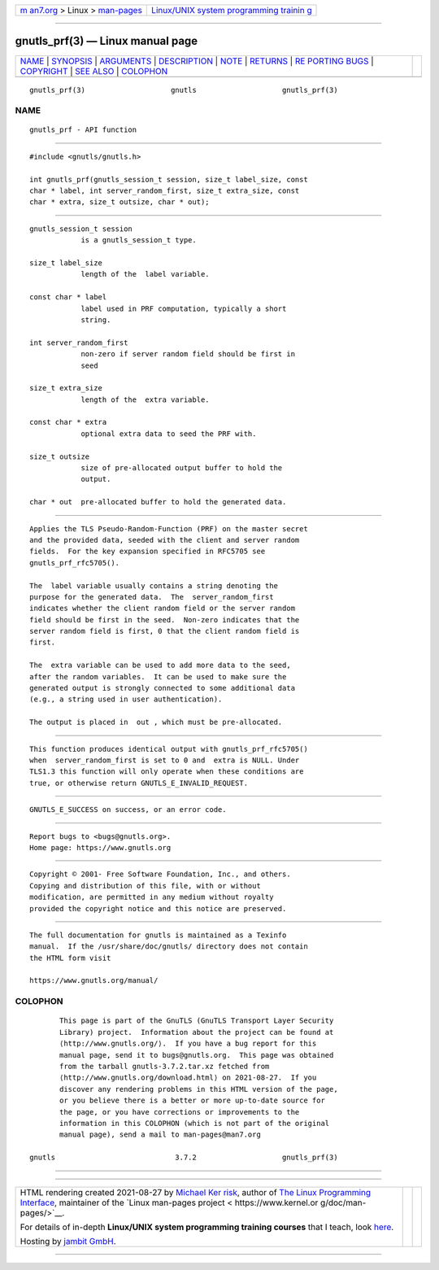 .. container:: page-top

.. container:: nav-bar

   +----------------------------------+----------------------------------+
   | `m                               | `Linux/UNIX system programming   |
   | an7.org <../../../index.html>`__ | trainin                          |
   | > Linux >                        | g <http://man7.org/training/>`__ |
   | `man-pages <../index.html>`__    |                                  |
   +----------------------------------+----------------------------------+

--------------

gnutls_prf(3) — Linux manual page
=================================

+-----------------------------------+-----------------------------------+
| `NAME <#NAME>`__ \|               |                                   |
| `SYNOPSIS <#SYNOPSIS>`__ \|       |                                   |
| `ARGUMENTS <#ARGUMENTS>`__ \|     |                                   |
| `DESCRIPTION <#DESCRIPTION>`__ \| |                                   |
| `NOTE <#NOTE>`__ \|               |                                   |
| `RETURNS <#RETURNS>`__ \|         |                                   |
| `RE                               |                                   |
| PORTING BUGS <#REPORTING_BUGS>`__ |                                   |
| \| `COPYRIGHT <#COPYRIGHT>`__ \|  |                                   |
| `SEE ALSO <#SEE_ALSO>`__ \|       |                                   |
| `COLOPHON <#COLOPHON>`__          |                                   |
+-----------------------------------+-----------------------------------+
| .. container:: man-search-box     |                                   |
+-----------------------------------+-----------------------------------+

::

   gnutls_prf(3)                    gnutls                    gnutls_prf(3)

NAME
-------------------------------------------------

::

          gnutls_prf - API function


---------------------------------------------------------

::

          #include <gnutls/gnutls.h>

          int gnutls_prf(gnutls_session_t session, size_t label_size, const
          char * label, int server_random_first, size_t extra_size, const
          char * extra, size_t outsize, char * out);


-----------------------------------------------------------

::

          gnutls_session_t session
                      is a gnutls_session_t type.

          size_t label_size
                      length of the  label variable.

          const char * label
                      label used in PRF computation, typically a short
                      string.

          int server_random_first
                      non-zero if server random field should be first in
                      seed

          size_t extra_size
                      length of the  extra variable.

          const char * extra
                      optional extra data to seed the PRF with.

          size_t outsize
                      size of pre-allocated output buffer to hold the
                      output.

          char * out  pre-allocated buffer to hold the generated data.


---------------------------------------------------------------

::

          Applies the TLS Pseudo-Random-Function (PRF) on the master secret
          and the provided data, seeded with the client and server random
          fields.  For the key expansion specified in RFC5705 see
          gnutls_prf_rfc5705().

          The  label variable usually contains a string denoting the
          purpose for the generated data.  The  server_random_first
          indicates whether the client random field or the server random
          field should be first in the seed.  Non-zero indicates that the
          server random field is first, 0 that the client random field is
          first.

          The  extra variable can be used to add more data to the seed,
          after the random variables.  It can be used to make sure the
          generated output is strongly connected to some additional data
          (e.g., a string used in user authentication).

          The output is placed in  out , which must be pre-allocated.


-------------------------------------------------

::

          This function produces identical output with gnutls_prf_rfc5705()
          when  server_random_first is set to 0 and  extra is NULL. Under
          TLS1.3 this function will only operate when these conditions are
          true, or otherwise return GNUTLS_E_INVALID_REQUEST.


-------------------------------------------------------

::

          GNUTLS_E_SUCCESS on success, or an error code.


---------------------------------------------------------------------

::

          Report bugs to <bugs@gnutls.org>.
          Home page: https://www.gnutls.org


-----------------------------------------------------------

::

          Copyright © 2001- Free Software Foundation, Inc., and others.
          Copying and distribution of this file, with or without
          modification, are permitted in any medium without royalty
          provided the copyright notice and this notice are preserved.


---------------------------------------------------------

::

          The full documentation for gnutls is maintained as a Texinfo
          manual.  If the /usr/share/doc/gnutls/ directory does not contain
          the HTML form visit

          https://www.gnutls.org/manual/ 

COLOPHON
---------------------------------------------------------

::

          This page is part of the GnuTLS (GnuTLS Transport Layer Security
          Library) project.  Information about the project can be found at
          ⟨http://www.gnutls.org/⟩.  If you have a bug report for this
          manual page, send it to bugs@gnutls.org.  This page was obtained
          from the tarball gnutls-3.7.2.tar.xz fetched from
          ⟨http://www.gnutls.org/download.html⟩ on 2021-08-27.  If you
          discover any rendering problems in this HTML version of the page,
          or you believe there is a better or more up-to-date source for
          the page, or you have corrections or improvements to the
          information in this COLOPHON (which is not part of the original
          manual page), send a mail to man-pages@man7.org

   gnutls                            3.7.2                    gnutls_prf(3)

--------------

--------------

.. container:: footer

   +-----------------------+-----------------------+-----------------------+
   | HTML rendering        |                       | |Cover of TLPI|       |
   | created 2021-08-27 by |                       |                       |
   | `Michael              |                       |                       |
   | Ker                   |                       |                       |
   | risk <https://man7.or |                       |                       |
   | g/mtk/index.html>`__, |                       |                       |
   | author of `The Linux  |                       |                       |
   | Programming           |                       |                       |
   | Interface <https:     |                       |                       |
   | //man7.org/tlpi/>`__, |                       |                       |
   | maintainer of the     |                       |                       |
   | `Linux man-pages      |                       |                       |
   | project <             |                       |                       |
   | https://www.kernel.or |                       |                       |
   | g/doc/man-pages/>`__. |                       |                       |
   |                       |                       |                       |
   | For details of        |                       |                       |
   | in-depth **Linux/UNIX |                       |                       |
   | system programming    |                       |                       |
   | training courses**    |                       |                       |
   | that I teach, look    |                       |                       |
   | `here <https://ma     |                       |                       |
   | n7.org/training/>`__. |                       |                       |
   |                       |                       |                       |
   | Hosting by `jambit    |                       |                       |
   | GmbH                  |                       |                       |
   | <https://www.jambit.c |                       |                       |
   | om/index_en.html>`__. |                       |                       |
   +-----------------------+-----------------------+-----------------------+

--------------

.. container:: statcounter

   |Web Analytics Made Easy - StatCounter|

.. |Cover of TLPI| image:: https://man7.org/tlpi/cover/TLPI-front-cover-vsmall.png
   :target: https://man7.org/tlpi/
.. |Web Analytics Made Easy - StatCounter| image:: https://c.statcounter.com/7422636/0/9b6714ff/1/
   :class: statcounter
   :target: https://statcounter.com/
